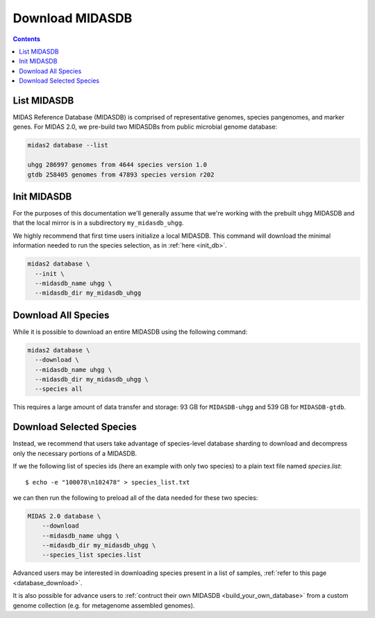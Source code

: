 Download MIDASDB
================

.. contents::
   :depth: 3


List MIDASDB
***************

MIDAS Reference Database (MIDASDB) is comprised of representative genomes,
species pangenomes, and marker genes. For MIDAS 2.0, we pre-build two MIDASDBs from public
microbial genome database:

.. code-block:: shell

  midas2 database --list

  uhgg 286997 genomes from 4644 species version 1.0
  gtdb 258405 genomes from 47893 species version r202


Init MIDASDB
***************

For the purposes of this documentation we'll generally assume that we're working
with the prebuilt ``uhgg`` MIDASDB and that the local mirror is in a subdirectory
``my_midasdb_uhgg``.

We highly recommend that first time users initialize a local MIDASDB. This command
will download the minimal information needed to run the species selection, as in :ref:`here <init_db>`.

.. code-block:: shell

  midas2 database \
    --init \
    --midasdb_name uhgg \
    --midasdb_dir my_midasdb_uhgg


Download All Species
********************

While it is possible to download an entire MIDASDB using the following
command:

.. code-block:: shell

  midas2 database \
    --download \
    --midasdb_name uhgg \
    --midasdb_dir my_midasdb_uhgg \
    --species all


This requires a large amount of data transfer and storage: 93 GB for ``MIDASDB-uhgg``
and 539 GB for ``MIDASDB-gtdb``.


Download Selected Species
*************************

Instead, we recommend that users take advantage of species-level database
sharding to download and decompress only the necessary portions of a
MIDASDB.

If we the following list of species ids (here an example with only two species) to a plain text file named `species.list`: ::

  $ echo -e "100078\n102478" > species_list.txt

we can then run the following to preload all of the data needed for these two species:

.. code-block:: shell

    MIDAS 2.0 database \
        --download
        --midasdb_name uhgg \
        --midasdb_dir my_midasdb_uhgg \
        --species_list species.list


Advanced users may be interested in downloading species present in a list of samples,
:ref:`refer to this page <database_download>`.

It is also possible for advance users to :ref:`contruct their own MIDASDB <build_your_own_database>`
from a custom genome collection (e.g. for metagenome assembled genomes).
